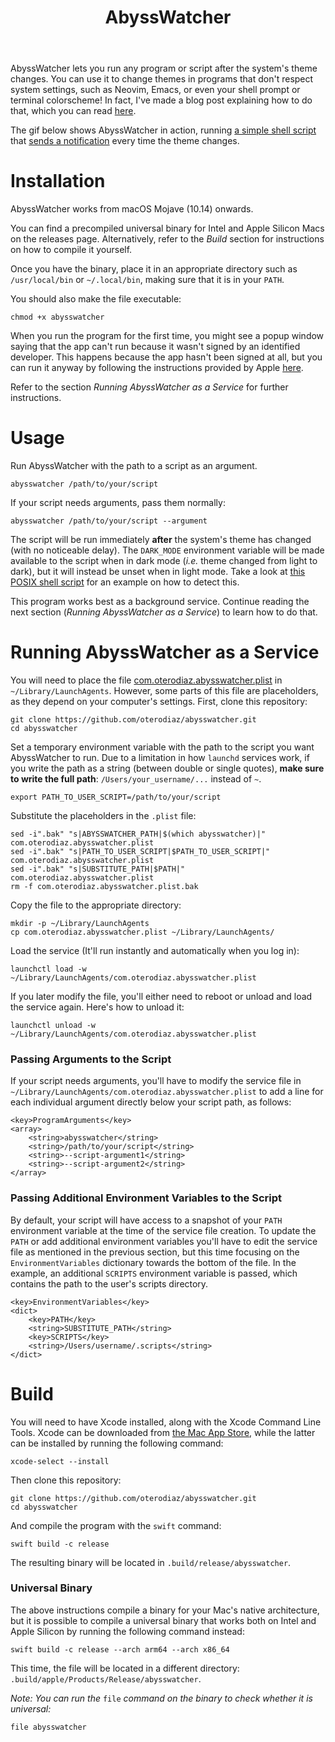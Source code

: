#+title: AbyssWatcher

AbyssWatcher lets you run any program or script after the system's theme changes. You can use it to change themes in programs that don't respect system settings, such as Neovim, Emacs, or even your shell prompt or terminal colorscheme! In fact, I've made a blog post explaining how to do that, which you can read [[https://oterodiaz.com/posts/making-neovim-and-emacs-adapt-to-system-dark-mode][here]].

The gif below shows AbyssWatcher in action, running [[./sample-script.sh][a simple shell script]] that [[https://github.com/julienXX/terminal-notifier][sends a notification]] every time the theme changes.

#+attr_html: :alt "AbyssWatcher Example GIF"
[[./abysswatcher.gif]]

* Installation
AbyssWatcher works from macOS Mojave (10.14) onwards.

You can find a precompiled universal binary for Intel and Apple Silicon Macs on the releases page. Alternatively, refer to the /Build/ section for instructions on how to compile it yourself.

Once you have the binary, place it in an appropriate directory such as ~/usr/local/bin~ or =~/.local/bin=, making sure that it is in your ~PATH~.

You should also make the file executable:
#+begin_src shell
chmod +x abysswatcher
#+end_src

When you run the program for the first time, you might see a popup window saying that the app can't run because it wasn't signed by an identified developer. This happens because the app hasn't been signed at all, but you can run it anyway by following the instructions provided by Apple [[https://support.apple.com/guide/mac-help/open-a-mac-app-from-an-unidentified-developer-mh40616/mac][here]].

Refer to the section /Running AbyssWatcher as a Service/ for further instructions.

* Usage
Run AbyssWatcher with the path to a script as an argument.
#+begin_src shell
abysswatcher /path/to/your/script
#+end_src

If your script needs arguments, pass them normally:
#+begin_src shell
abysswatcher /path/to/your/script --argument
#+end_src

The script will be run immediately *after* the system's theme has changed (with no noticeable delay). The ~DARK_MODE~ environment variable will be made available to the script when in dark mode (/i.e./ theme changed from light to dark), but it will instead be unset when in light mode. Take a look at [[./sample-script.sh][this POSIX shell script]] for an example on how to detect this.

This program works best as a background service. Continue reading the next section (/Running AbyssWatcher as a Service/) to learn how to do that.

* Running AbyssWatcher as a Service
You will need to place the file [[./com.oterodiaz.abysswatcher.plist][com.oterodiaz.abysswatcher.plist]] in =~/Library/LaunchAgents=. However, some parts of this file are placeholders, as they depend on your computer's settings. First, clone this repository:
#+begin_src shell
git clone https://github.com/oterodiaz/abysswatcher.git
cd abysswatcher
#+end_src

Set a temporary environment variable with the path to the script you want AbyssWatcher to run. Due to a limitation in how ~launchd~ services work, if you write the path as a string (between double or single quotes), *make sure to write the full path*: ~/Users/your_username/...~ instead of =~=.
#+begin_src shell
export PATH_TO_USER_SCRIPT=/path/to/your/script
#+end_src

Substitute the placeholders in the ~.plist~ file:
#+begin_src shell
sed -i".bak" "s|ABYSSWATCHER_PATH|$(which abysswatcher)|" com.oterodiaz.abysswatcher.plist
sed -i".bak" "s|PATH_TO_USER_SCRIPT|$PATH_TO_USER_SCRIPT|" com.oterodiaz.abysswatcher.plist
sed -i".bak" "s|SUBSTITUTE_PATH|$PATH|" com.oterodiaz.abysswatcher.plist
rm -f com.oterodiaz.abysswatcher.plist.bak
#+end_src

Copy the file to the appropriate directory:
#+begin_src shell
mkdir -p ~/Library/LaunchAgents
cp com.oterodiaz.abysswatcher.plist ~/Library/LaunchAgents/
#+end_src

Load the service (It'll run instantly and automatically when you log in):
#+begin_src shell
launchctl load -w ~/Library/LaunchAgents/com.oterodiaz.abysswatcher.plist
#+end_src

If you later modify the file, you'll either need to reboot or unload and load the service again. Here's how to unload it:
#+begin_src shell
launchctl unload -w ~/Library/LaunchAgents/com.oterodiaz.abysswatcher.plist
#+end_src

*** Passing Arguments to the Script
If your script needs arguments, you'll have to modify the service file in =~/Library/LaunchAgents/com.oterodiaz.abysswatcher.plist= to add a line for each individual argument directly below your script path, as follows:
#+begin_example
<key>ProgramArguments</key>
<array>
    <string>abysswatcher</string>
    <string>/path/to/your/script</string>
    <string>--script-argument1</string>
    <string>--script-argument2</string>
</array>
#+end_example

*** Passing Additional Environment Variables to the Script
By default, your script will have access to a snapshot of your ~PATH~ environment variable at the time of the service file creation. To update the ~PATH~ or add additional environment variables you'll have to edit the service file as mentioned in the previous section, but this time focusing on the ~EnvironmentVariables~ dictionary towards the bottom of the file. In the example, an additional ~SCRIPTS~ environment variable is passed, which contains the path to the user's scripts directory.
#+begin_example
<key>EnvironmentVariables</key>
<dict>
    <key>PATH</key>
    <string>SUBSTITUTE_PATH</string>
    <key>SCRIPTS</key>
    <string>/Users/username/.scripts</string>
</dict>
#+end_example

* Build
You will need to have Xcode installed, along with the Xcode Command Line Tools. Xcode can be downloaded from [[https://apps.apple.com/es/app/xcode/id497799835][the Mac App Store]], while the latter can be installed by running the following command:
#+begin_src shell
xcode-select --install
#+end_src

Then clone this repository:
#+begin_src shell
git clone https://github.com/oterodiaz/abysswatcher.git
cd abysswatcher
#+end_src

And compile the program with the ~swift~ command:
#+begin_src shell
swift build -c release
#+end_src

The resulting binary will be located in ~.build/release/abysswatcher~.

*** Universal Binary
The above instructions compile a binary for your Mac's native architecture, but it is possible to compile a universal binary that works both on Intel and Apple Silicon by running the following command instead:
#+begin_src shell
swift build -c release --arch arm64 --arch x86_64
#+end_src

This time, the file will be located in a different directory: ~.build/apple/Products/Release/abysswatcher~.

/Note: You can run the/ ~file~ /command on the binary to check whether it is universal:/
#+begin_src shell
file abysswatcher
#+end_src
